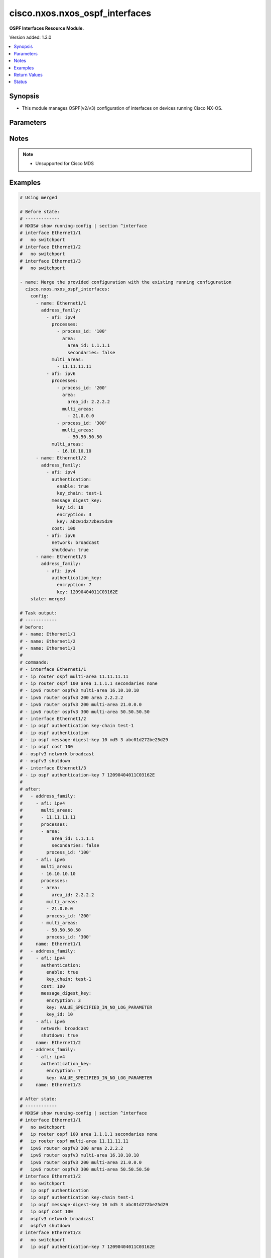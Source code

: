 .. _cisco.nxos.nxos_ospf_interfaces_module:


*******************************
cisco.nxos.nxos_ospf_interfaces
*******************************

**OSPF Interfaces Resource Module.**


Version added: 1.3.0

.. contents::
   :local:
   :depth: 1


Synopsis
--------
- This module manages OSPF(v2/v3) configuration of interfaces on devices running Cisco NX-OS.




Parameters
----------

.. raw:: html

    <table  border=0 cellpadding=0 class="documentation-table">
        <tr>
            <th colspan="5">Parameter</th>
            <th>Choices/<font color="blue">Defaults</font></th>
            <th width="100%">Comments</th>
        </tr>
            <tr>
                <td colspan="5">
                    <div class="ansibleOptionAnchor" id="parameter-"></div>
                    <b>config</b>
                    <a class="ansibleOptionLink" href="#parameter-" title="Permalink to this option"></a>
                    <div style="font-size: small">
                        <span style="color: purple">list</span>
                         / <span style="color: purple">elements=dictionary</span>
                    </div>
                </td>
                <td>
                </td>
                <td>
                        <div>A list of OSPF configuration for interfaces.</div>
                </td>
            </tr>
                                <tr>
                    <td class="elbow-placeholder"></td>
                <td colspan="4">
                    <div class="ansibleOptionAnchor" id="parameter-"></div>
                    <b>address_family</b>
                    <a class="ansibleOptionLink" href="#parameter-" title="Permalink to this option"></a>
                    <div style="font-size: small">
                        <span style="color: purple">list</span>
                         / <span style="color: purple">elements=dictionary</span>
                    </div>
                </td>
                <td>
                </td>
                <td>
                        <div>OSPF settings on the interfaces in address-family context.</div>
                </td>
            </tr>
                                <tr>
                    <td class="elbow-placeholder"></td>
                    <td class="elbow-placeholder"></td>
                <td colspan="3">
                    <div class="ansibleOptionAnchor" id="parameter-"></div>
                    <b>afi</b>
                    <a class="ansibleOptionLink" href="#parameter-" title="Permalink to this option"></a>
                    <div style="font-size: small">
                        <span style="color: purple">string</span>
                         / <span style="color: red">required</span>
                    </div>
                </td>
                <td>
                        <ul style="margin: 0; padding: 0"><b>Choices:</b>
                                    <li>ipv4</li>
                                    <li>ipv6</li>
                        </ul>
                </td>
                <td>
                        <div>Address Family Identifier (AFI) for OSPF settings on the interfaces.</div>
                </td>
            </tr>
            <tr>
                    <td class="elbow-placeholder"></td>
                    <td class="elbow-placeholder"></td>
                <td colspan="3">
                    <div class="ansibleOptionAnchor" id="parameter-"></div>
                    <b>authentication</b>
                    <a class="ansibleOptionLink" href="#parameter-" title="Permalink to this option"></a>
                    <div style="font-size: small">
                        <span style="color: purple">dictionary</span>
                    </div>
                </td>
                <td>
                </td>
                <td>
                        <div>Authentication settings on the interface.</div>
                </td>
            </tr>
                                <tr>
                    <td class="elbow-placeholder"></td>
                    <td class="elbow-placeholder"></td>
                    <td class="elbow-placeholder"></td>
                <td colspan="2">
                    <div class="ansibleOptionAnchor" id="parameter-"></div>
                    <b>enable</b>
                    <a class="ansibleOptionLink" href="#parameter-" title="Permalink to this option"></a>
                    <div style="font-size: small">
                        <span style="color: purple">boolean</span>
                    </div>
                </td>
                <td>
                        <ul style="margin: 0; padding: 0"><b>Choices:</b>
                                    <li>no</li>
                                    <li>yes</li>
                        </ul>
                </td>
                <td>
                        <div>Enable/disable authentication on the interface.</div>
                </td>
            </tr>
            <tr>
                    <td class="elbow-placeholder"></td>
                    <td class="elbow-placeholder"></td>
                    <td class="elbow-placeholder"></td>
                <td colspan="2">
                    <div class="ansibleOptionAnchor" id="parameter-"></div>
                    <b>key_chain</b>
                    <a class="ansibleOptionLink" href="#parameter-" title="Permalink to this option"></a>
                    <div style="font-size: small">
                        <span style="color: purple">string</span>
                    </div>
                </td>
                <td>
                </td>
                <td>
                        <div>Authentication password key-chain.</div>
                </td>
            </tr>
            <tr>
                    <td class="elbow-placeholder"></td>
                    <td class="elbow-placeholder"></td>
                    <td class="elbow-placeholder"></td>
                <td colspan="2">
                    <div class="ansibleOptionAnchor" id="parameter-"></div>
                    <b>message_digest</b>
                    <a class="ansibleOptionLink" href="#parameter-" title="Permalink to this option"></a>
                    <div style="font-size: small">
                        <span style="color: purple">boolean</span>
                    </div>
                </td>
                <td>
                        <ul style="margin: 0; padding: 0"><b>Choices:</b>
                                    <li>no</li>
                                    <li>yes</li>
                        </ul>
                </td>
                <td>
                        <div>Use message-digest authentication.</div>
                </td>
            </tr>
            <tr>
                    <td class="elbow-placeholder"></td>
                    <td class="elbow-placeholder"></td>
                    <td class="elbow-placeholder"></td>
                <td colspan="2">
                    <div class="ansibleOptionAnchor" id="parameter-"></div>
                    <b>null_auth</b>
                    <a class="ansibleOptionLink" href="#parameter-" title="Permalink to this option"></a>
                    <div style="font-size: small">
                        <span style="color: purple">boolean</span>
                    </div>
                </td>
                <td>
                        <ul style="margin: 0; padding: 0"><b>Choices:</b>
                                    <li>no</li>
                                    <li>yes</li>
                        </ul>
                </td>
                <td>
                        <div>Use null(disable) authentication.</div>
                </td>
            </tr>

            <tr>
                    <td class="elbow-placeholder"></td>
                    <td class="elbow-placeholder"></td>
                <td colspan="3">
                    <div class="ansibleOptionAnchor" id="parameter-"></div>
                    <b>authentication_key</b>
                    <a class="ansibleOptionLink" href="#parameter-" title="Permalink to this option"></a>
                    <div style="font-size: small">
                        <span style="color: purple">dictionary</span>
                    </div>
                </td>
                <td>
                </td>
                <td>
                        <div>Configure the authentication key for the interface.</div>
                </td>
            </tr>
                                <tr>
                    <td class="elbow-placeholder"></td>
                    <td class="elbow-placeholder"></td>
                    <td class="elbow-placeholder"></td>
                <td colspan="2">
                    <div class="ansibleOptionAnchor" id="parameter-"></div>
                    <b>encryption</b>
                    <a class="ansibleOptionLink" href="#parameter-" title="Permalink to this option"></a>
                    <div style="font-size: small">
                        <span style="color: purple">integer</span>
                    </div>
                </td>
                <td>
                </td>
                <td>
                        <div>0 Specifies an UNENCRYPTED authentication key will follow.</div>
                        <div>3 Specifies an 3DES ENCRYPTED authentication key will follow.</div>
                        <div>7 Specifies a Cisco type 7  ENCRYPTED authentication key will follow.</div>
                </td>
            </tr>
            <tr>
                    <td class="elbow-placeholder"></td>
                    <td class="elbow-placeholder"></td>
                    <td class="elbow-placeholder"></td>
                <td colspan="2">
                    <div class="ansibleOptionAnchor" id="parameter-"></div>
                    <b>key</b>
                    <a class="ansibleOptionLink" href="#parameter-" title="Permalink to this option"></a>
                    <div style="font-size: small">
                        <span style="color: purple">string</span>
                         / <span style="color: red">required</span>
                    </div>
                </td>
                <td>
                </td>
                <td>
                        <div>Authentication key.</div>
                        <div>Valid values are Cisco type 7 ENCRYPTED password, 3DES ENCRYPTED password and UNENCRYPTED (cleartext) password based on the value of encryption key.</div>
                </td>
            </tr>

            <tr>
                    <td class="elbow-placeholder"></td>
                    <td class="elbow-placeholder"></td>
                <td colspan="3">
                    <div class="ansibleOptionAnchor" id="parameter-"></div>
                    <b>cost</b>
                    <a class="ansibleOptionLink" href="#parameter-" title="Permalink to this option"></a>
                    <div style="font-size: small">
                        <span style="color: purple">integer</span>
                    </div>
                </td>
                <td>
                </td>
                <td>
                        <div>Cost associated with interface.</div>
                </td>
            </tr>
            <tr>
                    <td class="elbow-placeholder"></td>
                    <td class="elbow-placeholder"></td>
                <td colspan="3">
                    <div class="ansibleOptionAnchor" id="parameter-"></div>
                    <b>dead_interval</b>
                    <a class="ansibleOptionLink" href="#parameter-" title="Permalink to this option"></a>
                    <div style="font-size: small">
                        <span style="color: purple">integer</span>
                    </div>
                </td>
                <td>
                </td>
                <td>
                        <div>Dead interval value (in seconds).</div>
                </td>
            </tr>
            <tr>
                    <td class="elbow-placeholder"></td>
                    <td class="elbow-placeholder"></td>
                <td colspan="3">
                    <div class="ansibleOptionAnchor" id="parameter-"></div>
                    <b>default_passive_interface</b>
                    <a class="ansibleOptionLink" href="#parameter-" title="Permalink to this option"></a>
                    <div style="font-size: small">
                        <span style="color: purple">boolean</span>
                    </div>
                </td>
                <td>
                        <ul style="margin: 0; padding: 0"><b>Choices:</b>
                                    <li>no</li>
                                    <li>yes</li>
                        </ul>
                </td>
                <td>
                        <div>Set passive-interface attribute on this interface to default.</div>
                        <div>This option is mutually exclusive with <em>passive_interface</em>.</div>
                </td>
            </tr>
            <tr>
                    <td class="elbow-placeholder"></td>
                    <td class="elbow-placeholder"></td>
                <td colspan="3">
                    <div class="ansibleOptionAnchor" id="parameter-"></div>
                    <b>hello_interval</b>
                    <a class="ansibleOptionLink" href="#parameter-" title="Permalink to this option"></a>
                    <div style="font-size: small">
                        <span style="color: purple">integer</span>
                    </div>
                </td>
                <td>
                </td>
                <td>
                        <div>Hello interval value (in seconds).</div>
                </td>
            </tr>
            <tr>
                    <td class="elbow-placeholder"></td>
                    <td class="elbow-placeholder"></td>
                <td colspan="3">
                    <div class="ansibleOptionAnchor" id="parameter-"></div>
                    <b>instance</b>
                    <a class="ansibleOptionLink" href="#parameter-" title="Permalink to this option"></a>
                    <div style="font-size: small">
                        <span style="color: purple">integer</span>
                    </div>
                </td>
                <td>
                </td>
                <td>
                        <div>Instance identifier.</div>
                </td>
            </tr>
            <tr>
                    <td class="elbow-placeholder"></td>
                    <td class="elbow-placeholder"></td>
                <td colspan="3">
                    <div class="ansibleOptionAnchor" id="parameter-"></div>
                    <b>message_digest_key</b>
                    <a class="ansibleOptionLink" href="#parameter-" title="Permalink to this option"></a>
                    <div style="font-size: small">
                        <span style="color: purple">dictionary</span>
                    </div>
                </td>
                <td>
                </td>
                <td>
                        <div>Message digest authentication password (key) settings.</div>
                </td>
            </tr>
                                <tr>
                    <td class="elbow-placeholder"></td>
                    <td class="elbow-placeholder"></td>
                    <td class="elbow-placeholder"></td>
                <td colspan="2">
                    <div class="ansibleOptionAnchor" id="parameter-"></div>
                    <b>encryption</b>
                    <a class="ansibleOptionLink" href="#parameter-" title="Permalink to this option"></a>
                    <div style="font-size: small">
                        <span style="color: purple">integer</span>
                    </div>
                </td>
                <td>
                </td>
                <td>
                        <div>0 Specifies an UNENCRYPTED ospf password (key) will follow.</div>
                        <div>3 Specifies an 3DES ENCRYPTED ospf password (key) will follow.</div>
                        <div>7 Specifies a Cisco type 7 ENCRYPTED the ospf password (key) will follow.</div>
                </td>
            </tr>
            <tr>
                    <td class="elbow-placeholder"></td>
                    <td class="elbow-placeholder"></td>
                    <td class="elbow-placeholder"></td>
                <td colspan="2">
                    <div class="ansibleOptionAnchor" id="parameter-"></div>
                    <b>key</b>
                    <a class="ansibleOptionLink" href="#parameter-" title="Permalink to this option"></a>
                    <div style="font-size: small">
                        <span style="color: purple">string</span>
                         / <span style="color: red">required</span>
                    </div>
                </td>
                <td>
                </td>
                <td>
                        <div>Authentication key.</div>
                        <div>Valid values are Cisco type 7 ENCRYPTED password, 3DES ENCRYPTED password and UNENCRYPTED (cleartext) password based on the value of encryption key.</div>
                </td>
            </tr>
            <tr>
                    <td class="elbow-placeholder"></td>
                    <td class="elbow-placeholder"></td>
                    <td class="elbow-placeholder"></td>
                <td colspan="2">
                    <div class="ansibleOptionAnchor" id="parameter-"></div>
                    <b>key_id</b>
                    <a class="ansibleOptionLink" href="#parameter-" title="Permalink to this option"></a>
                    <div style="font-size: small">
                        <span style="color: purple">integer</span>
                         / <span style="color: red">required</span>
                    </div>
                </td>
                <td>
                </td>
                <td>
                        <div>Key ID.</div>
                </td>
            </tr>

            <tr>
                    <td class="elbow-placeholder"></td>
                    <td class="elbow-placeholder"></td>
                <td colspan="3">
                    <div class="ansibleOptionAnchor" id="parameter-"></div>
                    <b>mtu_ignore</b>
                    <a class="ansibleOptionLink" href="#parameter-" title="Permalink to this option"></a>
                    <div style="font-size: small">
                        <span style="color: purple">boolean</span>
                    </div>
                </td>
                <td>
                        <ul style="margin: 0; padding: 0"><b>Choices:</b>
                                    <li>no</li>
                                    <li>yes</li>
                        </ul>
                </td>
                <td>
                        <div>Enable/disable OSPF MTU mismatch detection.</div>
                </td>
            </tr>
            <tr>
                    <td class="elbow-placeholder"></td>
                    <td class="elbow-placeholder"></td>
                <td colspan="3">
                    <div class="ansibleOptionAnchor" id="parameter-"></div>
                    <b>multi_areas</b>
                    <a class="ansibleOptionLink" href="#parameter-" title="Permalink to this option"></a>
                    <div style="font-size: small">
                        <span style="color: purple">list</span>
                         / <span style="color: purple">elements=string</span>
                    </div>
                </td>
                <td>
                </td>
                <td>
                        <div>Multi-Areas associated with interface (not tied to OSPF process).</div>
                        <div>Valid values are Area Ids as an integer or IP address.</div>
                </td>
            </tr>
            <tr>
                    <td class="elbow-placeholder"></td>
                    <td class="elbow-placeholder"></td>
                <td colspan="3">
                    <div class="ansibleOptionAnchor" id="parameter-"></div>
                    <b>network</b>
                    <a class="ansibleOptionLink" href="#parameter-" title="Permalink to this option"></a>
                    <div style="font-size: small">
                        <span style="color: purple">string</span>
                    </div>
                </td>
                <td>
                        <ul style="margin: 0; padding: 0"><b>Choices:</b>
                                    <li>broadcast</li>
                                    <li>point-to-point</li>
                        </ul>
                </td>
                <td>
                        <div>Network type.</div>
                </td>
            </tr>
            <tr>
                    <td class="elbow-placeholder"></td>
                    <td class="elbow-placeholder"></td>
                <td colspan="3">
                    <div class="ansibleOptionAnchor" id="parameter-"></div>
                    <b>passive_interface</b>
                    <a class="ansibleOptionLink" href="#parameter-" title="Permalink to this option"></a>
                    <div style="font-size: small">
                        <span style="color: purple">boolean</span>
                    </div>
                </td>
                <td>
                        <ul style="margin: 0; padding: 0"><b>Choices:</b>
                                    <li>no</li>
                                    <li>yes</li>
                        </ul>
                </td>
                <td>
                        <div>Suppress routing updates on the interface.</div>
                        <div>This option is mutually exclusive with <em>default_passive_interface</em>.</div>
                </td>
            </tr>
            <tr>
                    <td class="elbow-placeholder"></td>
                    <td class="elbow-placeholder"></td>
                <td colspan="3">
                    <div class="ansibleOptionAnchor" id="parameter-"></div>
                    <b>priority</b>
                    <a class="ansibleOptionLink" href="#parameter-" title="Permalink to this option"></a>
                    <div style="font-size: small">
                        <span style="color: purple">integer</span>
                    </div>
                </td>
                <td>
                </td>
                <td>
                        <div>Router priority.</div>
                </td>
            </tr>
            <tr>
                    <td class="elbow-placeholder"></td>
                    <td class="elbow-placeholder"></td>
                <td colspan="3">
                    <div class="ansibleOptionAnchor" id="parameter-"></div>
                    <b>processes</b>
                    <a class="ansibleOptionLink" href="#parameter-" title="Permalink to this option"></a>
                    <div style="font-size: small">
                        <span style="color: purple">list</span>
                         / <span style="color: purple">elements=dictionary</span>
                    </div>
                </td>
                <td>
                </td>
                <td>
                        <div>Interfaces configuration for an OSPF process.</div>
                </td>
            </tr>
                                <tr>
                    <td class="elbow-placeholder"></td>
                    <td class="elbow-placeholder"></td>
                    <td class="elbow-placeholder"></td>
                <td colspan="2">
                    <div class="ansibleOptionAnchor" id="parameter-"></div>
                    <b>area</b>
                    <a class="ansibleOptionLink" href="#parameter-" title="Permalink to this option"></a>
                    <div style="font-size: small">
                        <span style="color: purple">dictionary</span>
                    </div>
                </td>
                <td>
                </td>
                <td>
                        <div>Area associated with interface.</div>
                </td>
            </tr>
                                <tr>
                    <td class="elbow-placeholder"></td>
                    <td class="elbow-placeholder"></td>
                    <td class="elbow-placeholder"></td>
                    <td class="elbow-placeholder"></td>
                <td colspan="1">
                    <div class="ansibleOptionAnchor" id="parameter-"></div>
                    <b>area_id</b>
                    <a class="ansibleOptionLink" href="#parameter-" title="Permalink to this option"></a>
                    <div style="font-size: small">
                        <span style="color: purple">string</span>
                         / <span style="color: red">required</span>
                    </div>
                </td>
                <td>
                </td>
                <td>
                        <div>Area ID in IP address format.</div>
                </td>
            </tr>
            <tr>
                    <td class="elbow-placeholder"></td>
                    <td class="elbow-placeholder"></td>
                    <td class="elbow-placeholder"></td>
                    <td class="elbow-placeholder"></td>
                <td colspan="1">
                    <div class="ansibleOptionAnchor" id="parameter-"></div>
                    <b>secondaries</b>
                    <a class="ansibleOptionLink" href="#parameter-" title="Permalink to this option"></a>
                    <div style="font-size: small">
                        <span style="color: purple">boolean</span>
                    </div>
                </td>
                <td>
                        <ul style="margin: 0; padding: 0"><b>Choices:</b>
                                    <li>no</li>
                                    <li>yes</li>
                        </ul>
                </td>
                <td>
                        <div>Do not include secondary IPv4/IPv6 addresses.</div>
                </td>
            </tr>

            <tr>
                    <td class="elbow-placeholder"></td>
                    <td class="elbow-placeholder"></td>
                    <td class="elbow-placeholder"></td>
                <td colspan="2">
                    <div class="ansibleOptionAnchor" id="parameter-"></div>
                    <b>multi_areas</b>
                    <a class="ansibleOptionLink" href="#parameter-" title="Permalink to this option"></a>
                    <div style="font-size: small">
                        <span style="color: purple">list</span>
                         / <span style="color: purple">elements=string</span>
                    </div>
                </td>
                <td>
                </td>
                <td>
                        <div>Multi-Areas associated with interface.</div>
                        <div>Valid values are Area Ids as an integer or IP address.</div>
                </td>
            </tr>
            <tr>
                    <td class="elbow-placeholder"></td>
                    <td class="elbow-placeholder"></td>
                    <td class="elbow-placeholder"></td>
                <td colspan="2">
                    <div class="ansibleOptionAnchor" id="parameter-"></div>
                    <b>process_id</b>
                    <a class="ansibleOptionLink" href="#parameter-" title="Permalink to this option"></a>
                    <div style="font-size: small">
                        <span style="color: purple">string</span>
                         / <span style="color: red">required</span>
                    </div>
                </td>
                <td>
                </td>
                <td>
                        <div>OSPF process tag.</div>
                </td>
            </tr>

            <tr>
                    <td class="elbow-placeholder"></td>
                    <td class="elbow-placeholder"></td>
                <td colspan="3">
                    <div class="ansibleOptionAnchor" id="parameter-"></div>
                    <b>retransmit_interval</b>
                    <a class="ansibleOptionLink" href="#parameter-" title="Permalink to this option"></a>
                    <div style="font-size: small">
                        <span style="color: purple">integer</span>
                    </div>
                </td>
                <td>
                </td>
                <td>
                        <div>Packet retransmission interval.</div>
                </td>
            </tr>
            <tr>
                    <td class="elbow-placeholder"></td>
                    <td class="elbow-placeholder"></td>
                <td colspan="3">
                    <div class="ansibleOptionAnchor" id="parameter-"></div>
                    <b>shutdown</b>
                    <a class="ansibleOptionLink" href="#parameter-" title="Permalink to this option"></a>
                    <div style="font-size: small">
                        <span style="color: purple">boolean</span>
                    </div>
                </td>
                <td>
                        <ul style="margin: 0; padding: 0"><b>Choices:</b>
                                    <li>no</li>
                                    <li>yes</li>
                        </ul>
                </td>
                <td>
                        <div>Shutdown OSPF on this interface.</div>
                </td>
            </tr>
            <tr>
                    <td class="elbow-placeholder"></td>
                    <td class="elbow-placeholder"></td>
                <td colspan="3">
                    <div class="ansibleOptionAnchor" id="parameter-"></div>
                    <b>transmit_delay</b>
                    <a class="ansibleOptionLink" href="#parameter-" title="Permalink to this option"></a>
                    <div style="font-size: small">
                        <span style="color: purple">integer</span>
                    </div>
                </td>
                <td>
                </td>
                <td>
                        <div>Packet transmission delay.</div>
                </td>
            </tr>

            <tr>
                    <td class="elbow-placeholder"></td>
                <td colspan="4">
                    <div class="ansibleOptionAnchor" id="parameter-"></div>
                    <b>name</b>
                    <a class="ansibleOptionLink" href="#parameter-" title="Permalink to this option"></a>
                    <div style="font-size: small">
                        <span style="color: purple">string</span>
                         / <span style="color: red">required</span>
                    </div>
                </td>
                <td>
                </td>
                <td>
                        <div>Name/Identifier of the interface.</div>
                </td>
            </tr>

            <tr>
                <td colspan="5">
                    <div class="ansibleOptionAnchor" id="parameter-"></div>
                    <b>running_config</b>
                    <a class="ansibleOptionLink" href="#parameter-" title="Permalink to this option"></a>
                    <div style="font-size: small">
                        <span style="color: purple">string</span>
                    </div>
                </td>
                <td>
                </td>
                <td>
                        <div>This option is used only with state <em>parsed</em>.</div>
                        <div>The value of this option should be the output received from the NX-OS device by executing the command <b>show running-config | section &quot;^interface&quot;</b>.</div>
                        <div>The state <em>parsed</em> reads the configuration from <code>running_config</code> option and transforms it into Ansible structured data as per the resource module&#x27;s argspec and the value is then returned in the <em>parsed</em> key within the result.</div>
                </td>
            </tr>
            <tr>
                <td colspan="5">
                    <div class="ansibleOptionAnchor" id="parameter-"></div>
                    <b>state</b>
                    <a class="ansibleOptionLink" href="#parameter-" title="Permalink to this option"></a>
                    <div style="font-size: small">
                        <span style="color: purple">string</span>
                    </div>
                </td>
                <td>
                        <ul style="margin: 0; padding: 0"><b>Choices:</b>
                                    <li><div style="color: blue"><b>merged</b>&nbsp;&larr;</div></li>
                                    <li>replaced</li>
                                    <li>overridden</li>
                                    <li>deleted</li>
                                    <li>gathered</li>
                                    <li>parsed</li>
                                    <li>rendered</li>
                        </ul>
                </td>
                <td>
                        <div>The state the configuration should be left in.</div>
                </td>
            </tr>
    </table>
    <br/>


Notes
-----

.. note::
   - Unsupported for Cisco MDS



Examples
--------

.. code-block:: yaml

    # Using merged

    # Before state:
    # -------------
    # NXOS# show running-config | section ^interface
    # interface Ethernet1/1
    #   no switchport
    # interface Ethernet1/2
    #   no switchport
    # interface Ethernet1/3
    #   no switchport

    - name: Merge the provided configuration with the existing running configuration
      cisco.nxos.nxos_ospf_interfaces:
        config:
          - name: Ethernet1/1
            address_family:
              - afi: ipv4
                processes:
                  - process_id: '100'
                    area:
                      area_id: 1.1.1.1
                      secondaries: false
                multi_areas:
                  - 11.11.11.11
              - afi: ipv6
                processes:
                  - process_id: '200'
                    area:
                      area_id: 2.2.2.2
                    multi_areas:
                      - 21.0.0.0
                  - process_id: '300'
                    multi_areas:
                      - 50.50.50.50
                multi_areas:
                  - 16.10.10.10
          - name: Ethernet1/2
            address_family:
              - afi: ipv4
                authentication:
                  enable: true
                  key_chain: test-1
                message_digest_key:
                  key_id: 10
                  encryption: 3
                  key: abc01d272be25d29
                cost: 100
              - afi: ipv6
                network: broadcast
                shutdown: true
          - name: Ethernet1/3
            address_family:
              - afi: ipv4
                authentication_key:
                  encryption: 7
                  key: 12090404011C03162E
        state: merged

    # Task output:
    # ------------
    # before:
    # - name: Ethernet1/1
    # - name: Ethernet1/2
    # - name: Ethernet1/3
    #
    # commands:
    # - interface Ethernet1/1
    # - ip router ospf multi-area 11.11.11.11
    # - ip router ospf 100 area 1.1.1.1 secondaries none
    # - ipv6 router ospfv3 multi-area 16.10.10.10
    # - ipv6 router ospfv3 200 area 2.2.2.2
    # - ipv6 router ospfv3 200 multi-area 21.0.0.0
    # - ipv6 router ospfv3 300 multi-area 50.50.50.50
    # - interface Ethernet1/2
    # - ip ospf authentication key-chain test-1
    # - ip ospf authentication
    # - ip ospf message-digest-key 10 md5 3 abc01d272be25d29
    # - ip ospf cost 100
    # - ospfv3 network broadcast
    # - ospfv3 shutdown
    # - interface Ethernet1/3
    # - ip ospf authentication-key 7 12090404011C03162E
    #
    # after:
    #   - address_family:
    #     - afi: ipv4
    #       multi_areas:
    #       - 11.11.11.11
    #       processes:
    #       - area:
    #           area_id: 1.1.1.1
    #           secondaries: false
    #         process_id: '100'
    #     - afi: ipv6
    #       multi_areas:
    #       - 16.10.10.10
    #       processes:
    #       - area:
    #           area_id: 2.2.2.2
    #         multi_areas:
    #         - 21.0.0.0
    #         process_id: '200'
    #       - multi_areas:
    #         - 50.50.50.50
    #         process_id: '300'
    #     name: Ethernet1/1
    #   - address_family:
    #     - afi: ipv4
    #       authentication:
    #         enable: true
    #         key_chain: test-1
    #       cost: 100
    #       message_digest_key:
    #         encryption: 3
    #         key: VALUE_SPECIFIED_IN_NO_LOG_PARAMETER
    #         key_id: 10
    #     - afi: ipv6
    #       network: broadcast
    #       shutdown: true
    #     name: Ethernet1/2
    #   - address_family:
    #     - afi: ipv4
    #       authentication_key:
    #         encryption: 7
    #         key: VALUE_SPECIFIED_IN_NO_LOG_PARAMETER
    #     name: Ethernet1/3

    # After state:
    # ------------
    # NXOS# show running-config | section ^interface
    # interface Ethernet1/1
    #   no switchport
    #   ip router ospf 100 area 1.1.1.1 secondaries none
    #   ip router ospf multi-area 11.11.11.11
    #   ipv6 router ospfv3 200 area 2.2.2.2
    #   ipv6 router ospfv3 multi-area 16.10.10.10
    #   ipv6 router ospfv3 200 multi-area 21.0.0.0
    #   ipv6 router ospfv3 300 multi-area 50.50.50.50
    # interface Ethernet1/2
    #   no switchport
    #   ip ospf authentication
    #   ip ospf authentication key-chain test-1
    #   ip ospf message-digest-key 10 md5 3 abc01d272be25d29
    #   ip ospf cost 100
    #   ospfv3 network broadcast
    #   ospfv3 shutdown
    # interface Ethernet1/3
    #   no switchport
    #   ip ospf authentication-key 7 12090404011C03162E


    # Using replaced

    # Before state:
    # -------------
    # NXOS# show running-config | section ^interface
    # interface Ethernet1/1
    #   no switchport
    #   ip router ospf 100 area 1.1.1.1 secondaries none
    #   ip router ospf multi-area 11.11.11.11
    #   ipv6 router ospfv3 200 area 2.2.2.2
    #   ipv6 router ospfv3 multi-area 16.10.10.10
    #   ipv6 router ospfv3 200 multi-area 21.0.0.0
    #   ipv6 router ospfv3 300 multi-area 50.50.50.50
    # interface Ethernet1/2
    #   no switchport
    #   ip ospf authentication
    #   ip ospf authentication key-chain test-1
    #   ip ospf message-digest-key 10 md5 3 abc01d272be25d29
    #   ip ospf cost 100
    #   ospfv3 network broadcast
    #   ospfv3 shutdown
    # interface Ethernet1/3
    #   no switchport
    #   ip ospf authentication-key 7 12090404011C03162E

    - name: Replace OSPF configurations of listed interfaces with provided configurations
      cisco.nxos.nxos_ospf_interfaces:
        config:
          - name: Ethernet1/1
            address_family:
              - afi: ipv4
                processes:
                  - process_id: "100"
                    area:
                      area_id: 1.1.1.1
                      secondaries: false
                multi_areas:
                  - 11.11.11.12
          - name: Ethernet1/3
        state: replaced

    # Task output:
    # ------------
    # before:
    #   - address_family:
    #     - afi: ipv4
    #       multi_areas:
    #       - 11.11.11.11
    #       processes:
    #       - area:
    #           area_id: 1.1.1.1
    #           secondaries: false
    #         process_id: '100'
    #     - afi: ipv6
    #       multi_areas:
    #       - 16.10.10.10
    #       processes:
    #       - area:
    #           area_id: 2.2.2.2
    #         multi_areas:
    #         - 21.0.0.0
    #         process_id: '200'
    #       - multi_areas:
    #         - 50.50.50.50
    #         process_id: '300'
    #     name: Ethernet1/1
    #   - address_family:
    #     - afi: ipv4
    #       authentication:
    #         enable: true
    #         key_chain: test-1
    #       cost: 100
    #       message_digest_key:
    #         encryption: 3
    #         key: VALUE_SPECIFIED_IN_NO_LOG_PARAMETER
    #         key_id: 10
    #     - afi: ipv6
    #       network: broadcast
    #       shutdown: true
    #     name: Ethernet1/2
    #   - address_family:
    #     - afi: ipv4
    #       authentication_key:
    #         encryption: 7
    #         key: VALUE_SPECIFIED_IN_NO_LOG_PARAMETER
    #     name: Ethernet1/3
    #
    # commands:
    # - interface Ethernet1/1
    # - ip router ospf multi-area 11.11.11.12
    # - no ip router ospf multi-area 11.11.11.11
    # - no ipv6 router ospfv3 multi-area 16.10.10.10
    # - no ipv6 router ospfv3 200 area 2.2.2.2
    # - no ipv6 router ospfv3 200 multi-area 21.0.0.0
    # - no ipv6 router ospfv3 300 multi-area 50.50.50.50
    # - interface Ethernet1/3
    # - no ip ospf authentication-key 7 12090404011C03162E
    #
    # after:
    #   - address_family:
    #     - afi: ipv4
    #       multi_areas:
    #       - 11.11.11.12
    #       processes:
    #       - area:
    #           area_id: 1.1.1.1
    #           secondaries: false
    #         process_id: '100'
    #     name: Ethernet1/1
    #   - address_family:
    #     - afi: ipv4
    #       authentication:
    #         enable: true
    #         key_chain: test-1
    #       cost: 100
    #       message_digest_key:
    #         encryption: 3
    #         key: VALUE_SPECIFIED_IN_NO_LOG_PARAMETER
    #         key_id: 10
    #     - afi: ipv6
    #       network: broadcast
    #       shutdown: true
    #     name: Ethernet1/2
    #   - name: Ethernet1/3
    #
    # After state:
    # ------------
    # NXOS# show running-config | section ^interface
    # interface Ethernet1/1
    #   no switchport
    #   ip router ospf 100 area 1.1.1.1 secondaries none
    #   ip router ospf multi-area 11.11.11.12
    # interface Ethernet1/2
    #   no switchport
    #   ip ospf authentication
    #   ip ospf authentication key-chain test-1
    #   ip ospf message-digest-key 10 md5 3 abc01d272be25d29
    #   ip ospf cost 100
    #   ospfv3 network broadcast
    #   ospfv3 shutdown
    # interface Ethernet1/3
    #   no switchport


    # Using overridden

    # Before state:
    # -------------
    # NXOS# show running-config | section ^interface
    # interface Ethernet1/1
    #   no switchport
    #   ip router ospf 100 area 1.1.1.1 secondaries none
    #   ip router ospf multi-area 11.11.11.11
    #   ipv6 router ospfv3 200 area 2.2.2.2
    #   ipv6 router ospfv3 multi-area 16.10.10.10
    #   ipv6 router ospfv3 200 multi-area 21.0.0.0
    #   ipv6 router ospfv3 300 multi-area 50.50.50.50
    # interface Ethernet1/2
    #   no switchport
    #   ip ospf authentication
    #   ip ospf authentication key-chain test-1
    #   ip ospf message-digest-key 10 md5 3 abc01d272be25d29
    #   ip ospf cost 100
    #   ospfv3 network broadcast
    #   ospfv3 shutdown
    # interface Ethernet1/3
    #   no switchport
    #   ip ospf authentication-key 7 12090404011C03162E

    - name: Override all OSPF interfaces configuration with provided configuration
      cisco.nxos.nxos_ospf_interfaces:
        config:
          - name: Ethernet1/1
            address_family:
              - afi: ipv4
                processes:
                  - process_id: "100"
                    area:
                      area_id: 1.1.1.1
                      secondaries: false
                multi_areas:
                  - 11.11.11.12
        state: overridden

    # Task output:
    # ------------
    # before:
    #   - address_family:
    #     - afi: ipv4
    #       multi_areas:
    #       - 11.11.11.11
    #       processes:
    #       - area:
    #           area_id: 1.1.1.1
    #           secondaries: false
    #         process_id: '100'
    #     - afi: ipv6
    #       multi_areas:
    #       - 16.10.10.10
    #       processes:
    #       - area:
    #           area_id: 2.2.2.2
    #         multi_areas:
    #         - 21.0.0.0
    #         process_id: '200'
    #       - multi_areas:
    #         - 50.50.50.50
    #         process_id: '300'
    #     name: Ethernet1/1
    #   - address_family:
    #     - afi: ipv4
    #       authentication:
    #         enable: true
    #         key_chain: test-1
    #       cost: 100
    #       message_digest_key:
    #         encryption: 3
    #         key: VALUE_SPECIFIED_IN_NO_LOG_PARAMETER
    #         key_id: 10
    #     - afi: ipv6
    #       network: broadcast
    #       shutdown: true
    #     name: Ethernet1/2
    #   - address_family:
    #     - afi: ipv4
    #       authentication_key:
    #         encryption: 7
    #         key: VALUE_SPECIFIED_IN_NO_LOG_PARAMETER
    #     name: Ethernet1/3
    #
    # commands:
    # - interface Ethernet1/2
    # - no ip ospf authentication key-chain test-1
    # - no ip ospf authentication
    # - no ip ospf message-digest-key 10 md5 3 abc01d272be25d29
    # - no ip ospf cost 100
    # - no ospfv3 network broadcast
    # - no ospfv3 shutdown
    # - interface Ethernet1/3
    # - no ip ospf authentication-key 7 12090404011C03162E
    # - interface Ethernet1/1
    # - ip router ospf multi-area 11.11.11.12
    # - no ip router ospf multi-area 11.11.11.11
    # - no ipv6 router ospfv3 multi-area 16.10.10.10
    # - no ipv6 router ospfv3 200 area 2.2.2.2
    # - no ipv6 router ospfv3 200 multi-area 21.0.0.0
    # - no ipv6 router ospfv3 300 multi-area 50.50.50.50
    #
    # after:
    #   - address_family:
    #     - afi: ipv4
    #       multi_areas:
    #       - 11.11.11.12
    #       processes:
    #       - area:
    #           area_id: 1.1.1.1
    #           secondaries: false
    #         process_id: '100'
    #     name: Ethernet1/1
    #   - name: Ethernet1/2
    #   - name: Ethernet1/3

    # After state:
    # -------------
    # NXOS# show running-config | section ^interface
    # interface Ethernet1/1
    #   no switchport
    #   ip router ospf 100 area 1.1.1.1 secondaries none
    #   ip router ospf multi-area 11.11.11.12
    # interface Ethernet1/2
    #   no switchport
    # interface Ethernet1/3
    #   no switchport

    # Using deleted to delete OSPF config of a single interface

    # Before state:
    # -------------
    # NXOS# show running-config | section ^interface
    # interface Ethernet1/1
    #   no switchport
    #   ip router ospf 100 area 1.1.1.1 secondaries none
    #   ip router ospf multi-area 11.11.11.11
    #   ipv6 router ospfv3 200 area 2.2.2.2
    #   ipv6 router ospfv3 multi-area 16.10.10.10
    #   ipv6 router ospfv3 200 multi-area 21.0.0.0
    #   ipv6 router ospfv3 300 multi-area 50.50.50.50
    # interface Ethernet1/2
    #   no switchport
    #   ip ospf authentication
    #   ip ospf authentication key-chain test-1
    #   ip ospf message-digest-key 10 md5 3 abc01d272be25d29
    #   ip ospf cost 100
    #   ospfv3 network broadcast
    #   ospfv3 shutdown
    # interface Ethernet1/3
    #   no switchport
    #   ip ospf authentication-key 7 12090404011C03162E

    - name: Delete OSPF config from a single interface
      cisco.nxos.nxos_ospf_interfaces:
        config:
          - name: Ethernet1/1
        state: deleted

    # Task output:
    # ------------
    # before:
    #   - address_family:
    #     - afi: ipv4
    #       multi_areas:
    #       - 11.11.11.11
    #       processes:
    #       - area:
    #           area_id: 1.1.1.1
    #           secondaries: false
    #         process_id: '100'
    #     - afi: ipv6
    #       multi_areas:
    #       - 16.10.10.10
    #       processes:
    #       - area:
    #           area_id: 2.2.2.2
    #         multi_areas:
    #         - 21.0.0.0
    #         process_id: '200'
    #       - multi_areas:
    #         - 50.50.50.50
    #         process_id: '300'
    #     name: Ethernet1/1
    #   - address_family:
    #     - afi: ipv4
    #       authentication:
    #         enable: true
    #         key_chain: test-1
    #       cost: 100
    #       message_digest_key:
    #         encryption: 3
    #         key: VALUE_SPECIFIED_IN_NO_LOG_PARAMETER
    #         key_id: 10
    #     - afi: ipv6
    #       network: broadcast
    #       shutdown: true
    #     name: Ethernet1/2
    #   - address_family:
    #     - afi: ipv4
    #       authentication_key:
    #         encryption: 7
    #         key: VALUE_SPECIFIED_IN_NO_LOG_PARAMETER
    #     name: Ethernet1/3
    #
    # commands:
    # - interface Ethernet1/1
    # - no ip router ospf multi-area 11.11.11.11
    # - no ip router ospf 100 area 1.1.1.1 secondaries none
    # - no ipv6 router ospfv3 multi-area 16.10.10.10
    # - no ipv6 router ospfv3 200 area 2.2.2.2
    # - no ipv6 router ospfv3 200 multi-area 21.0.0.0
    # - no ipv6 router ospfv3 300 multi-area 50.50.50.50
    #
    # after:
    #   - name: Ethernet1/1
    #   - address_family:
    #     - afi: ipv4
    #       authentication:
    #         enable: true
    #         key_chain: test-1
    #       cost: 100
    #       message_digest_key:
    #         encryption: 3
    #         key: VALUE_SPECIFIED_IN_NO_LOG_PARAMETER
    #         key_id: 10
    #     - afi: ipv6
    #       network: broadcast
    #       shutdown: true
    #     name: Ethernet1/2
    #   - address_family:
    #     - afi: ipv4
    #       authentication_key:
    #         encryption: 7
    #         key: VALUE_SPECIFIED_IN_NO_LOG_PARAMETER
    #     name: Ethernet1/3


    # After state:
    # ------------
    # NXOS# show running-config | section ^interface
    # interface Ethernet1/1
    #   no switchport
    # interface Ethernet1/2
    #   no switchport
    #   ip ospf authentication
    #   ip ospf authentication key-chain test-1
    #   ip ospf message-digest-key 10 md5 3 abc01d272be25d29
    #   ip ospf cost 100
    #   ospfv3 network broadcast
    #   ospfv3 shutdown
    # interface Ethernet1/3
    #   no switchport
    #   ip ospf authentication-key 7 12090404011C03162E

    # Using deleted to delete OSPF config from all interfaces

    # Before state:
    # -------------
    # NXOS# show running-config | section ^interface
    # interface Ethernet1/1
    #   no switchport
    #   ip router ospf 100 area 1.1.1.1 secondaries none
    #   ip router ospf multi-area 11.11.11.11
    #   ipv6 router ospfv3 200 area 2.2.2.2
    #   ipv6 router ospfv3 multi-area 16.10.10.10
    #   ipv6 router ospfv3 200 multi-area 21.0.0.0
    #   ipv6 router ospfv3 300 multi-area 50.50.50.50
    # interface Ethernet1/2
    #   no switchport
    #   ip ospf authentication
    #   ip ospf authentication key-chain test-1
    #   ip ospf message-digest-key 10 md5 3 abc01d272be25d29
    #   ip ospf cost 100
    #   ospfv3 network broadcast
    #   ospfv3 shutdown
    # interface Ethernet1/3
    #   no switchport
    #   ip ospf authentication-key 7 12090404011C03162E

    - name: Delete OSPF config from all interfaces
      cisco.nxos.nxos_ospf_interfaces:
        state: deleted

    # Task output:
    # ------------
    # before:
    #   - name: Ethernet1/1
    #   - address_family:
    #     - afi: ipv4
    #       authentication:
    #         enable: true
    #         key_chain: test-1
    #       cost: 100
    #       message_digest_key:
    #         encryption: 3
    #         key: VALUE_SPECIFIED_IN_NO_LOG_PARAMETER
    #         key_id: 10
    #     - afi: ipv6
    #       network: broadcast
    #       shutdown: true
    #     name: Ethernet1/2
    #   - address_family:
    #     - afi: ipv4
    #       authentication_key:
    #         encryption: 7
    #         key: VALUE_SPECIFIED_IN_NO_LOG_PARAMETER
    #     name: Ethernet1/3
    #
    # commands:
    # - interface Ethernet1/1
    # - no ip router ospf multi-area 11.11.11.11
    # - no ip router ospf 100 area 1.1.1.1 secondaries none
    # - no ipv6 router ospfv3 multi-area 16.10.10.10
    # - no ipv6 router ospfv3 200 area 2.2.2.2
    # - no ipv6 router ospfv3 200 multi-area 21.0.0.0
    # - no ipv6 router ospfv3 300 multi-area 50.50.50.50
    # - interface Ethernet1/2
    # - no ip ospf authentication key-chain test-1
    # - no ip ospf authentication
    # - no ip ospf message-digest-key 10 md5 3 abc01d272be25d29
    # - no ip ospf cost 100
    # - no ospfv3 network broadcast
    # - no ospfv3 shutdown
    # - interface Ethernet1/3
    # - no ip ospf authentication-key 7 12090404011C03162E
    #
    # after:
    #   - name: Ethernet1/1
    #   - name: Ethernet1/2
    #   - name: Ethernet1/3

    # After state:
    # ------------
    # NXOS# show running-config | section ^interface
    # interface Ethernet1/1
    #   no switchport
    # interface Ethernet1/2
    #   no switchport
    # interface Ethernet1/3
    #   no switchport

    # Using rendered

    - name: >-
        Render platform specific configuration lines with state rendered (without
        connecting to the device)
      cisco.nxos.nxos_ospf_interfaces:
        config:
          - name: Ethernet1/1
            address_family:
              - afi: ipv4
                processes:
                  - process_id: '100'
                    area:
                      area_id: 1.1.1.1
                      secondaries: false
                multi_areas:
                  - 11.11.11.11
              - afi: ipv6
                processes:
                  - process_id: '200'
                    area:
                      area_id: 2.2.2.2
                    multi_areas:
                      - 21.0.0.0
                  - process_id: '300'
                    multi_areas:
                      - 50.50.50.50
                multi_areas:
                  - 16.10.10.10
          - name: Ethernet1/2
            address_family:
              - afi: ipv4
                authentication:
                  enable: true
                  key_chain: test-1
                message_digest_key:
                  key_id: 10
                  encryption: 3
                  key: abc01d272be25d29
                cost: 100
              - afi: ipv6
                network: broadcast
                shutdown: true
          - name: Ethernet1/3
            address_family:
              - afi: ipv4
                authentication_key:
                  encryption: 7
                  key: 12090404011C03162E
        state: rendered


    # Task Output:
    # ------------
    # rendered:
    # - interface Ethernet1/1
    # - ip router ospf multi-area 11.11.11.11
    # - ip router ospf 100 area 1.1.1.1 secondaries none
    # - ipv6 router ospfv3 multi-area 16.10.10.10
    # - ipv6 router ospfv3 200 area 2.2.2.2
    # - ipv6 router ospfv3 200 multi-area 21.0.0.0
    # - ipv6 router ospfv3 300 multi-area 50.50.50.50
    # - interface Ethernet1/2
    # - ip ospf authentication key-chain test-1
    # - ip ospf authentication
    # - ip ospf message-digest-key 10 md5 3 abc01d272be25d29
    # - ip ospf cost 100
    # - ospfv3 network broadcast
    # - ospfv3 shutdown
    # - interface Ethernet1/3
    # - ip ospf authentication-key 7 12090404011C03162E

    # Using parsed

    # parsed.cfg
    # ------------
    # interface Ethernet1/1
    #   ip router ospf 100 area 1.1.1.1 secondaries none
    #   ip router ospf multi-area 11.11.11.11
    #   ipv6 router ospfv3 200 area 2.2.2.2
    #   ipv6 router ospfv3 200 multi-area 21.0.0.0
    #   ipv6 router ospfv3 300 multi-area 50.50.50.50
    #   ipv6 router ospfv3 multi-area 16.10.10.10
    # interface Ethernet1/2
    #   ip ospf authentication
    #   ip ospf authentication key-chain test-1
    #   ip ospf message-digest-key 10 md5 3 abc01d272be25d29
    #   ip ospf cost 100
    #   ospfv3 network broadcast
    #   ospfv3 shutdown
    # interface Ethernet1/3
    #   ip ospf authentication-key 7 12090404011C03162E

    - name: arse externally provided OSPF interfaces config
      cisco.nxos.nxos_ospf_interfaces:
        running_config: "{{ lookup('file', 'ospf_interfaces.cfg') }}"
        state: parsed

    # Task output:
    # ------------
    # parsed:
    #   - address_family:
    #     - afi: ipv4
    #       multi_areas:
    #       - 11.11.11.11
    #       processes:
    #       - area:
    #           area_id: 1.1.1.1
    #           secondaries: false
    #         process_id: '100'
    #     - afi: ipv6
    #       multi_areas:
    #       - 16.10.10.10
    #       processes:
    #       - area:
    #           area_id: 2.2.2.2
    #         multi_areas:
    #         - 21.0.0.0
    #         process_id: '200'
    #       - multi_areas:
    #         - 50.50.50.50
    #         process_id: '300'
    #     name: Ethernet1/1
    #   - address_family:
    #     - afi: ipv4
    #       authentication:
    #         enable: true
    #         key_chain: test-1
    #       cost: 100
    #       message_digest_key:
    #         encryption: 3
    #         key: VALUE_SPECIFIED_IN_NO_LOG_PARAMETER
    #         key_id: 10
    #     - afi: ipv6
    #       network: broadcast
    #       shutdown: true
    #     name: Ethernet1/2
    #   - address_family:
    #     - afi: ipv4
    #       authentication_key:
    #         encryption: 7
    #         key: VALUE_SPECIFIED_IN_NO_LOG_PARAMETER
    #     name: Ethernet1/3

    # Using gathered

    # On-box config

    # NXOS# show running-config | section ^interface
    # interface Ethernet1/1
    #   no switchport
    #   ip router ospf 100 area 1.1.1.1 secondaries none
    #   ip router ospf multi-area 11.11.11.12
    # interface Ethernet1/2
    #   no switchport
    #   ip ospf authentication
    #   ip ospf authentication key-chain test-1
    #   ip ospf message-digest-key 10 md5 3 abc01d272be25d29
    #   ip ospf cost 100
    #   ospfv3 network broadcast
    #   ospfv3 shutdown
    # interface Ethernet1/3
    #   no switchport

    # Task output:
    # ------------
    # gathered:
    #   - address_family:
    #     - afi: ipv4
    #       multi_areas:
    #       - 11.11.11.12
    #       processes:
    #       - area:
    #           area_id: 1.1.1.1
    #           secondaries: false
    #         process_id: '100'
    #     name: Ethernet1/1
    #   - address_family:
    #     - afi: ipv4
    #       authentication:
    #         enable: true
    #         key_chain: test-1
    #       cost: 100
    #       message_digest_key:
    #         encryption: 3
    #         key: VALUE_SPECIFIED_IN_NO_LOG_PARAMETER
    #         key_id: 10
    #     - afi: ipv6
    #       network: broadcast
    #       shutdown: true
    #     name: Ethernet1/2
    #   - name: Ethernet1/3



Return Values
-------------
Common return values are documented `here <https://docs.ansible.com/ansible/latest/reference_appendices/common_return_values.html#common-return-values>`_, the following are the fields unique to this module:

.. raw:: html

    <table border=0 cellpadding=0 class="documentation-table">
        <tr>
            <th colspan="1">Key</th>
            <th>Returned</th>
            <th width="100%">Description</th>
        </tr>
            <tr>
                <td colspan="1">
                    <div class="ansibleOptionAnchor" id="return-"></div>
                    <b>after</b>
                    <a class="ansibleOptionLink" href="#return-" title="Permalink to this return value"></a>
                    <div style="font-size: small">
                      <span style="color: purple">list</span>
                    </div>
                </td>
                <td>when changed</td>
                <td>
                            <div>The resulting configuration model invocation.</div>
                    <br/>
                        <div style="font-size: smaller"><b>Sample:</b></div>
                        <div style="font-size: smaller; color: blue; word-wrap: break-word; word-break: break-all;">The configuration returned will always be in the same format
     of the parameters above.</div>
                </td>
            </tr>
            <tr>
                <td colspan="1">
                    <div class="ansibleOptionAnchor" id="return-"></div>
                    <b>before</b>
                    <a class="ansibleOptionLink" href="#return-" title="Permalink to this return value"></a>
                    <div style="font-size: small">
                      <span style="color: purple">list</span>
                    </div>
                </td>
                <td>always</td>
                <td>
                            <div>The configuration prior to the model invocation.</div>
                    <br/>
                        <div style="font-size: smaller"><b>Sample:</b></div>
                        <div style="font-size: smaller; color: blue; word-wrap: break-word; word-break: break-all;">The configuration returned will always be in the same format
     of the parameters above.</div>
                </td>
            </tr>
            <tr>
                <td colspan="1">
                    <div class="ansibleOptionAnchor" id="return-"></div>
                    <b>commands</b>
                    <a class="ansibleOptionLink" href="#return-" title="Permalink to this return value"></a>
                    <div style="font-size: small">
                      <span style="color: purple">list</span>
                    </div>
                </td>
                <td>always</td>
                <td>
                            <div>The set of commands pushed to the remote device.</div>
                    <br/>
                        <div style="font-size: smaller"><b>Sample:</b></div>
                        <div style="font-size: smaller; color: blue; word-wrap: break-word; word-break: break-all;">[&#x27;interface Ethernet1/1&#x27;, &#x27;ip router ospf multi-area 11.11.11.11&#x27;, &#x27;ip router ospf 100 area 1.1.1.1 secondaries none&#x27;, &#x27;no ipv6 router ospfv3 multi-area 16.10.10.10&#x27;, &#x27;ipv6 router ospfv3 200 area 2.2.2.2&#x27;, &#x27;ipv6 router ospfv3 200 multi-area 21.0.0.0&#x27;, &#x27;ipv6 router ospfv3 300 multi-area 50.50.50.50&#x27;, &#x27;interface Ethernet1/2&#x27;, &#x27;no ip ospf authentication key-chain test-1&#x27;, &#x27;ip ospf authentication&#x27;]</div>
                </td>
            </tr>
            <tr>
                <td colspan="1">
                    <div class="ansibleOptionAnchor" id="return-"></div>
                    <b>gathered</b>
                    <a class="ansibleOptionLink" href="#return-" title="Permalink to this return value"></a>
                    <div style="font-size: small">
                      <span style="color: purple">list</span>
                    </div>
                </td>
                <td>when <em>state</em> is <code>gathered</code></td>
                <td>
                            <div>Facts about the network resource gathered from the remote device as structured data.</div>
                    <br/>
                        <div style="font-size: smaller"><b>Sample:</b></div>
                        <div style="font-size: smaller; color: blue; word-wrap: break-word; word-break: break-all;">This output will always be in the same format as the module argspec.</div>
                </td>
            </tr>
            <tr>
                <td colspan="1">
                    <div class="ansibleOptionAnchor" id="return-"></div>
                    <b>parsed</b>
                    <a class="ansibleOptionLink" href="#return-" title="Permalink to this return value"></a>
                    <div style="font-size: small">
                      <span style="color: purple">list</span>
                    </div>
                </td>
                <td>when <em>state</em> is <code>parsed</code></td>
                <td>
                            <div>The device native config provided in <em>running_config</em> option parsed into structured data as per module argspec.</div>
                    <br/>
                        <div style="font-size: smaller"><b>Sample:</b></div>
                        <div style="font-size: smaller; color: blue; word-wrap: break-word; word-break: break-all;">This output will always be in the same format as the module argspec.</div>
                </td>
            </tr>
            <tr>
                <td colspan="1">
                    <div class="ansibleOptionAnchor" id="return-"></div>
                    <b>rendered</b>
                    <a class="ansibleOptionLink" href="#return-" title="Permalink to this return value"></a>
                    <div style="font-size: small">
                      <span style="color: purple">list</span>
                    </div>
                </td>
                <td>when <em>state</em> is <code>rendered</code></td>
                <td>
                            <div>The provided configuration in the task rendered in device-native format (offline).</div>
                    <br/>
                        <div style="font-size: smaller"><b>Sample:</b></div>
                        <div style="font-size: smaller; color: blue; word-wrap: break-word; word-break: break-all;">[&#x27;interface Ethernet1/1&#x27;, &#x27;ip router ospf multi-area 11.11.11.11&#x27;, &#x27;ip router ospf 100 area 1.1.1.1 secondaries none&#x27;]</div>
                </td>
            </tr>
    </table>
    <br/><br/>


Status
------


Authors
~~~~~~~

- Nilashish Chakraborty (@NilashishC)
